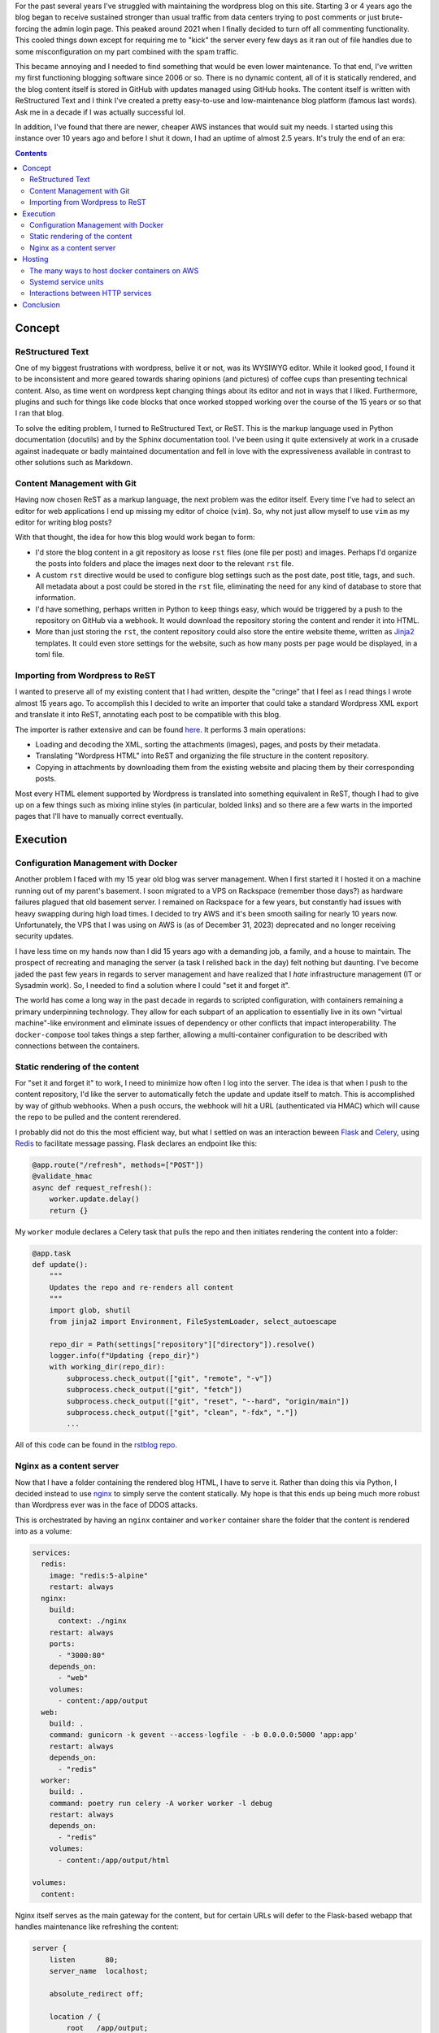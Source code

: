.. rstblog-settings::
   :title: A New Blog
   :url: a-new-blog
   :date: 6 January 2024
   :tags: websites, server, python

For the past several years I've struggled with maintaining the wordpress blog
on this site. Starting 3 or 4 years ago the blog began to receive sustained
stronger than usual traffic from data centers trying to post comments or just
brute-forcing the admin login page. This peaked around 2021 when I finally
decided to turn off all commenting functionality. This cooled things down
except for requiring me to "kick" the server every few days as it ran out of
file handles due to some misconfiguration on my part combined with the spam
traffic.

This became annoying and I needed to find something that would be even lower
maintenance. To that end, I've written my first functioning blogging software
since 2006 or so. There is no dynamic content, all of it is statically
rendered, and the blog content itself is stored in GitHub with updates managed
using GitHub hooks. The content itself is written with ReStructured Text and I
think I've created a pretty easy-to-use and low-maintenance blog platform
(famous last words). Ask me in a decade if I was actually successful lol.

In addition, I've found that there are newer, cheaper AWS instances that would
suit my needs. I started using this instance over 10 years ago and before I
shut it down, I had an uptime of almost 2.5 years. It's truly the end of an
era:

.. image:: old-server-uptime.png

.. rstblog-break::

.. contents::

############################################################
Concept
############################################################

**************************************************
ReStructured Text
**************************************************

One of my biggest frustrations with wordpress, belive it or not, was its
WYSIWYG editor. While it looked good, I found it to be inconsistent and more
geared towards sharing opinions (and pictures) of coffee cups than presenting
technical content. Also, as time went on wordpress kept changing things about
its editor and not in ways that I liked. Furthermore, plugins and such for
things like code blocks that once worked stopped working over the course of the
15 years or so that I ran that blog.

To solve the editing problem, I turned to ReStructured Text, or ReST. This is
the markup language used in Python documentation (docutils) and by the Sphinx
documentation tool. I've been using it quite extensively at work in a crusade
against inadequate or badly maintained documentation and fell in love with the
expressiveness available in contrast to other solutions such as Markdown.

**************************************************
Content Management with Git
**************************************************

Having now chosen ReST as a markup language, the next problem was the editor
itself. Every time I've had to select an editor for web applications I end up
missing my editor of choice (``vim``). So, why not just allow myself to use
``vim`` as my editor for writing blog posts?

With that thought, the idea for how this blog would work began to form:

* I'd store the blog content in a git repository as loose ``rst`` files (one
  file per post) and images. Perhaps I'd organize the posts into folders and
  place the images next door to the relevant ``rst`` file.
* A custom ``rst`` directive would be used to configure blog settings such as
  the post date, post title, tags, and such. All metadata about a post could be
  stored in the ``rst`` file, eliminating the need for any kind of database
  to store that information.
* I'd have something, perhaps written in Python to keep things easy, which
  would be triggered by a push to the repository on GitHub via a webhook. It
  would download the repository storing the content and render it into HTML.
* More than just storing the ``rst``, the content repository could also store
  the entire website theme, written as `Jinja2
  <https://jinja.palletsprojects.com/en/3.1.x/>`_ templates. It could even store
  settings for the website, such as how many posts per page would be displayed,
  in a toml file.

**************************************************
Importing from Wordpress to ReST
**************************************************

I wanted to preserve all of my existing content that I had written, despite the
"cringe" that I feel as I read things I wrote almost 15 years ago. To
accomplish this I decided to write an importer that could take a standard
Wordpress XML export and translate it into ReST, annotating each post to be
compatible with this blog.

The importer is rather extensive and can be found `here
<https://github.com/kcuzner/rstblog-content/blob/main/import.py>`_. It performs
3 main operations:

* Loading and decoding the XML, sorting the attachments (images), pages, and
  posts by their metadata.
* Translating "Wordpress HTML" into ReST and organizing the file structure in
  the content repository.
* Copying in attachments by downloading them from the existing website and
  placing them by their corresponding posts.

Most every HTML element supported by Wordpress is translated into something
equivalent in ReST, though I had to give up on a few things such as mixing
inline styles (in particular, bolded links) and so there are a few warts in the
imported pages that I'll have to manually correct eventually.

############################################################
Execution
############################################################

**************************************************
Configuration Management with Docker
**************************************************

Another problem I faced with my 15 year old blog was server management. When I
first started it I hosted it on a machine running out of my parent's basement.
I soon migrated to a VPS on Rackspace (remember those days?) as hardware
failures plagued that old basement server. I remained on Rackspace for a few
years, but constantly had issues with heavy swapping during high load times. I
decided to try AWS and it's been smooth sailing for nearly 10 years now.
Unfortunately, the VPS that I was using on AWS is (as of December 31, 2023)
deprecated and no longer receiving security updates.

I have less time on my hands now than I did 15 years ago with a demanding job,
a family, and a house to maintain. The prospect of recreating and managing the
server (a task I relished back in the day) felt nothing but daunting. I've
become jaded the past few years in regards to server management and have
realized that I *hate* infrastructure management (IT or Sysadmin work). So, I
needed to find a solution where I could "set it and forget it".

The world has come a long way in the past decade in regards to scripted
configuration, with containers remaining a primary underpinning technology.
They allow for each subpart of an application to essentially live in its own
"virtual machine"-like environment and eliminate issues of dependency or other
conflicts that impact interoperability. The ``docker-compose`` tool takes
things a step farther, allowing a multi-container configuration to be described
with connections between the containers.

**************************************************
Static rendering of the content
**************************************************

For "set it and forget it" to work, I need to minimize how often I log into the
server. The idea is that when I push to the content repository, I'd like the
server to automatically fetch the update and update itself to match. This is
accomplished by way of github webhooks. When a push occurs, the webhook will
hit a URL (authenticated via HMAC) which will cause the repo to be pulled and
the content rerendered.

I probably did not do this the most efficient way, but what I settled on was an
interaction beween `Flask <https://flask.palletsprojects.com/en/3.0.x/>`_ and
`Celery <https://docs.celeryq.dev/en/stable/index.html>`_, using `Redis
<https://redis.io/>`_ to facilitate message passing. Flask declares an endpoint
like this:

.. code-block:: python

    @app.route("/refresh", methods=["POST"])
    @validate_hmac
    async def request_refresh():
        worker.update.delay()
        return {}

My ``worker`` module declares a Celery task that pulls the repo and then
initiates rendering the content into a folder:

.. code-block:: python

    @app.task
    def update():
        """
        Updates the repo and re-renders all content
        """
        import glob, shutil
        from jinja2 import Environment, FileSystemLoader, select_autoescape

        repo_dir = Path(settings["repository"]["directory"]).resolve()
        logger.info(f"Updating {repo_dir}")
        with working_dir(repo_dir):
            subprocess.check_output(["git", "remote", "-v"])
            subprocess.check_output(["git", "fetch"])
            subprocess.check_output(["git", "reset", "--hard", "origin/main"])
            subprocess.check_output(["git", "clean", "-fdx", "."])
            ...

All of this code can be found in the `rstblog repo
<https://github.com/kcuzner/rstblog/>`_.

**************************************************
Nginx as a content server
**************************************************

Now that I have a folder containing the rendered blog HTML, I have to serve it.
Rather than doing this via Python, I decided instead to use `nginx
<https://www.nginx.com/>`_ to simply serve the content statically. My hope is
that this ends up being much more robust than Wordpress ever was in the face
of DDOS attacks.

This is orchestrated by having an ``nginx`` container and ``worker`` container
share the folder that the content is rendered into as a volume:

.. code-block:: yaml

    services:
      redis:
        image: "redis:5-alpine"
        restart: always
      nginx:
        build:
          context: ./nginx
        restart: always
        ports:
          - "3000:80"
        depends_on:
          - "web"
        volumes:
          - content:/app/output
      web:
        build: .
        command: gunicorn -k gevent --access-logfile - -b 0.0.0.0:5000 'app:app'
        restart: always
        depends_on:
          - "redis"
      worker:
        build: .
        command: poetry run celery -A worker worker -l debug
        restart: always
        depends_on:
          - "redis"
        volumes:
          - content:/app/output/html

    volumes:
      content:

Nginx itself serves as the main gateway for the content, but for certain URLs
will defer to the Flask-based webapp that handles maintenance like refreshing
the content:

.. code-block::

    server {
        listen       80;
        server_name  localhost;

        absolute_redirect off;

        location / {
            root   /app/output;
            index  index.html index.htm;
        }

        location /app {
            rewrite /app(.+) $1 break;
            proxy_pass         http://web:5000;
            proxy_redirect     off;

            proxy_set_header   Host                 $host;
            proxy_set_header   X-Real-IP            $remote_addr;
            proxy_set_header   X-Forwarded-For      $proxy_add_x_forwarded_for;
            proxy_set_header   X-Forwarded-Proto    $scheme;
        }
    ...

A better way to do this might have been to use the ``try_files`` nginx command,
but this method should prevent a maliciously (or unintentionally) named file
from preventing access to the refresh endpoint. I haven't tested that though,
so we'll see how it goes.

############################################################
Hosting
############################################################

As I mentioned, I've hosted this website in many forms over the past while and
since it had been 10 years since I last reevaluated, it was high time that I
make sure I'm not running something entirely out of date.

**************************************************
The many ways to host docker containers on AWS
**************************************************

AWS still dominates the market today for VPS, so I decided to see if AWS had
any way to host Docker containers natively, perhaps at a cheaper rate than EC2.
What I discovered was this fun article (which I surmise was written as
something of a joke): `The 17 ways to run containers on AWS
<https://www.lastweekinaws.com/blog/the-17-ways-to-run-containers-on-aws/>`_.

Long story short, AWS has **a lot** of offerings for hosting containers.
They're geared towards all shapes and sizes of applications, but it does seem
an awful lot of them are geared towards services that require something beyond
"small". The footprint of this website is not very large and I don't get that
many visitors. To that end, I've decided to go with the simplest of options:
**Hosting containers directly on a single EC2 instance**.

**************************************************
Systemd service units
**************************************************

One of my constant struggles with running a server has been remembering what I
had configured. To resolve that, I've decided to make my entire server
configuration (aside from SSL) part of a repo. The repo is arranged like so:

.. code-block::

   (root)/
     +--- service1/
     |       +----- Dockerfile
     |       +----- docker-compose.yml
     |       |
     |      ...
     +--- service2/
     |       +----- Dockerfile
     |       +----- docker-compose.yml
     |       |
     +--- kevincuzner-com.target
     +--- kevincuzner-com@.service

Each "service" is constructed using a ``docker-compose.yml`` file living in a
subdirectory, likely containing at least one Dockerfile. Some of these
subdirectories (specifically, the one for ``rstblog``, the main blog website)
are submodules pointing to other git repos. Through this method, I can keep
all my configuration versioned, I can leave good comments to myself, and I'm
not entirely at the mercy of having to remember how to configure the particular
Amazon-provided linux distribution I'm using.

I also had the thought of perhaps having each service run as an actual service
on the machine, so it can automatically start and such. To that end, I've
declared a very simple wildcard `systemd unit
<https://www.freedesktop.org/software/systemd/man/latest/systemd.unit.html>`_,
``kevincuzner-com@.service``:

.. code-block::

    [Unit]
    Description=%i kevincuzner.com service
    After=docker.service
    Wants=docker.service
    PartOf=kevincuzner-com.target

    [Service]
    type=oneshot
    RemainAfterExit=true
    WorkingDirectory=/srv/docker/%i
    ExecStart=/usr/bin/docker compose up --build -d --remove-orphans
    ExecStop=/usr/bin/docker compose down

    [Install]
    WantedBy=multi-user.target

And I've declared a very simple ``kevincuzner-com.target`` target that I use
for aggregating and declaring all of the services that make up my website:

.. code-block::

    [Unit]
    Description=kevincuzner.com server target
    After=docker.service
    Wants=docker.service
    Wants=kevincuzner-com@http.service
    Wants=kevincuzner-com@rstblog.service
    Wants=kevincuzner-com@email.service

    [Install]
    WantedBy=multi-user.target

There is a circular dependency between each of the services and the target. The
target declares itself as ``Want``-ing each service unit. Conversely, each unit
declares itself as ``PartOf`` the target. This allows me to do things like
start, stop, and restart the target and have it stop, start, and restart all of
the services.

**************************************************
Interactions between HTTP services
**************************************************

Services such as the ``rstblog`` need to be communicated with by a top-level
HTTP server which also delegates to the other services. I went through a few
iterations on how to accomplish this and realized a few things:

* Docker compose by default isolates all containers, volumes, and networks for
  a service. And it makes it hard to overcome this isolation, probably by
  design.

* It's possible for a service to access the network or a volume created by
  another service, but it's hard to get all the hostnames working right. I had
  a tough time getting nginx in one service group to recoginize the hostname of
  an nginx instance in another group.

* I don't need isolated communications between the service groups. And all of
  them take over some host port for communication with the outside world.

With that final bullet point, I realized that all I needed to do was:

* Segment services by data. If two services needed to access the same data
  (``postfix`` and ``dovecot``, for example, both need access to mailboxes)
  then they should either be part of the same service group, or they should use
  a directory on the host machine (and I plan to do for SSL certificates and
  such).

* Reference only the host in inter-service communciation. For example, my
  ``rstblog`` is mounted on a port in the vicinity of ``3000`` and so the
  ``nginx`` running on the host's port ``80`` just needs to forward appropriate
  requests to the ``host.docker.internal:3000``, never knowing that it's
  actually taking to the ``rstblog``'s nginx service.

To summarize, I either use directly mounted folders on the host or reference
other services by treating them as the host (via the ``host.docker.internal``
hostname) in order to share data between my service groups. For example, my
top-level nginx configuration looks something like this:

.. code-block::

    server {
    ...
        location / {
            try_files $uri @rstblog;
            index  index.html index.htm;
        }

        location @rstblog {
            proxy_pass         http://host.docker.internal:3000;
            proxy_redirect     off;
        ...
        }
    ...
    }

############################################################
Conclusion
############################################################

The above culminates about 2.5 calendar years of work trying and researching
how to revamp my website so that it's easier for me to manage in the future.
All in all, I've probably only spent about 80 hours on it, but life gets busy.
I'm also extremely distractible and I've been working on 3 or 4 hobby projects
at the same time, so this fell to the wayside pretty often. Truthfully, I only
wrapped it up because the AWS Linux image I was using had reached the absolute
end of its support period.

With this change, I get to end my days of having to manage a PHP & MySQL
server. In a way, it's the end of an era. I got my start almost 20 years ago
writing websites for the LAMP stack and all that remains now is the "L".

See ya later PHP, wouldn't want to be ya!
